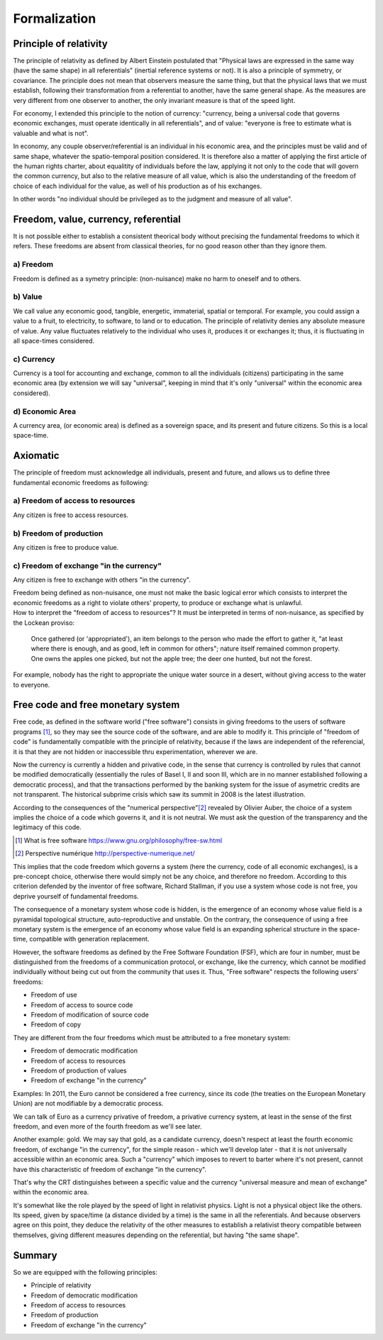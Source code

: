 =============
Formalization
=============

Principle of relativity
=======================

The principle of relativity as defined by Albert Einstein postulated
that  "Physical laws are expressed in the same way (have the same
shape) in all referentials" (inertial reference systems or not).  It
is also a principle of symmetry, or covariance.  The principle does
not mean that observers measure the same thing, but that the physical
laws that we must establish, following their transformation from a
referential to another, have the same general shape.  As the measures
are very different from one observer to another, the only invariant
measure is that of the speed light.

For economy, I extended this principle to the notion of currency:
"currency, being a universal code that governs economic exchanges,
must operate identically in all referentials",  and of value:
"everyone is free to estimate what is valuable and what is not".

In economy, any couple observer/referential is an individual in his
economic area, and the principles must be valid and of same shape,
whatever the spatio-temporal position considered.   It is therefore
also a matter of applying the first article of the human rights
charter, about equalitity of individuals before the law, applying it
not only to the code that will govern the common currency, but also to
the relative measure  of all value, which is also the understanding of
the freedom of choice of each individual for the value, as well of his
production as of his exchanges.

In other words "no individual should be privileged as to the judgment and
measure of all value".


Freedom, value, currency, referential
=====================================

It is not possible either to establish a consistent theorical body
without precising the fundamental freedoms to which it refers.  These
freedoms are absent from classical theories, for no good reason other
than they ignore them.

a) Freedom
----------

Freedom is defined as a symetry principle: (non-nuisance) make no harm
to oneself and to others.


b) Value
---------

We call value any economic good, tangible, energetic, immaterial,
spatial or temporal.  For example, you could assign a value to a
fruit, to electricity, to software, to land or to education.  The
principle of relativity denies any absolute measure of value.  Any
value fluctuates relatively to the individual who uses it, produces it
or exchanges it; thus, it is fluctuating in all space-times considered.


c) Currency
-----------

Currency is a tool for accounting and exchange, common to all the
individuals (citizens) participating in the same economic area (by
extension we will say "universal", keeping in mind that it's only
"universal" within the economic area considered).


d) Economic Area
-----------------

A currency area, (or economic area) is defined as a  sovereign space,
and its present and future citizens.  So this is a local space-time.


Axiomatic
===========

The principle of freedom must acknowledge all individuals, present and
future, and allows us to define three fundamental economic freedoms as
following:


a) Freedom of access to resources
---------------------------------

Any citizen is free to access resources.


b) Freedom of production
------------------------

Any citizen is free to produce value.


c) Freedom of exchange "in the currency"
----------------------------------------

Any citizen is free to exchange with others "in the currency".


| Freedom being defined as non-nuisance, one must not make the basic
  logical error which consists to interpret the economic freedoms as a
  right to violate others' property, to produce or exchange what is
  unlawful.
| How to interpret the "freedom of access to resources"?  It must be
  interpreted in terms of non-nuisance, as specified by the Lockean
  proviso:

    Once gathered (or 'appropriated'), an item belongs to the person
    who made the effort to gather it, "at least where there is enough,
    and as good, left in common for others"; nature itself remained
    common property.  One owns the apples one picked, but not the
    apple tree; the deer one hunted, but not the forest.

For example, nobody has the right to appropriate the unique water
source in a desert, without giving access to the water to everyone.


Free code and free monetary system
=====================================

Free code, as defined in the software world ("free software") consists
in giving freedoms to the users of software programs [#]_, so they may see
the source code of the software, and are able to modify it.  This
principle of "freedom of code" is fundamentally compatible with the
principle of relativity, because if the laws are independent of the
referencial, it is that they are not hidden or inaccessible thru
experimentation, wherever we are.


Now the currency is currently a hidden and privative code, in the sense
that currency is controlled by rules that cannot be modified
democratically (essentially the rules of Basel I, II and soon III,
which are in no manner established following a democratic process),
and that the transactions performed by the banking system for the
issue of asymetric credits are not transparent.  The historical
subprime crisis which saw its summit in 2008 is the latest
illustration.




According to the consequences of the "numerical perspective"[#]_
revealed by Olivier Auber, the choice of a system implies the choice
of a code which governs it, and it is not neutral.  We must ask the
question of the transparency and the legitimacy of this code.

.. [#] What is free software https://www.gnu.org/philosophy/free-sw.html
.. [#] Perspective numérique http://perspective-numerique.net/

This implies that the code freedom which governs a system (here the
currency, code of all economic exchanges), is a pre-concept choice,
otherwise there would simply not be any choice, and therefore no
freedom.  According to this criterion defended by the inventor of free
software, Richard Stallman, if you use a system whose code is not
free, you deprive yourself of fundamental freedoms. 


The consequence of a monetary system whose code is hidden, is the
emergence of an economy whose value field is a pyramidal topological
structure, auto-reproductive and unstable.  On the contrary, the
consequence of using a free monetary system is the emergence of an
economy whose value field is an expanding spherical structure in the
space-time, compatible with generation replacement.

However, the software freedoms as defined by the Free Software
Foundation (FSF), which are four in number, must be distinguished from
the freedoms of a communication protocol, or exchange, like the
currency, which cannot be modified individually without being cut out
from the community that uses it.  Thus, "Free software" respects the
following users' freedoms:

* Freedom of use
* Freedom of access to source code
* Freedom of modification of source code
* Freedom of copy

They are different from the four freedoms which must be attributed to
a free monetary system:

* Freedom of democratic modification
* Freedom of access to resources
* Freedom of production of values
* Freedom of exchange "in the currency"

Examples:  In 2011, the Euro cannot be considered a free currency,
since its code (the treaties on the European Monetary Union) are not
modifiable by a democratic process.

We can talk of Euro as a currency privative of freedom, a privative
currency system, at least in the sense of the first freedom, and even
more of the fourth freedom as we'll see later.

Another example: gold.  We may say that gold, as a candidate currency,
doesn't respect at least the fourth economic freedom, of exchange "in
the currency", for the simple reason - which we'll develop later -
that it is not universally accessible within an economic area.  Such a
"currency" which imposes to revert to barter where it's not present,
cannot have this characteristic of freedom of exchange "in the currency".

That's why the CRT distinguishes between a specific value and the
currency "universal measure and mean of exchange" within the economic
area.

It's somewhat like the role played by the speed of light in relativist
physics.  Light is not a physical object like the others.  Its speed,
given by space/time (a distance divided by a time) is the same in all
the referentials.  And because observers agree on this point, they
deduce the relativity of the other measures to establish a relativist
theory compatible between themselves, giving different measures
depending on the referential, but having "the same shape".


Summary
=======


So we are equipped with the following principles:

* Principle of relativity
* Freedom of democratic modification
* Freedom of access to resources
* Freedom of production
* Freedom of exchange "in the currency"

